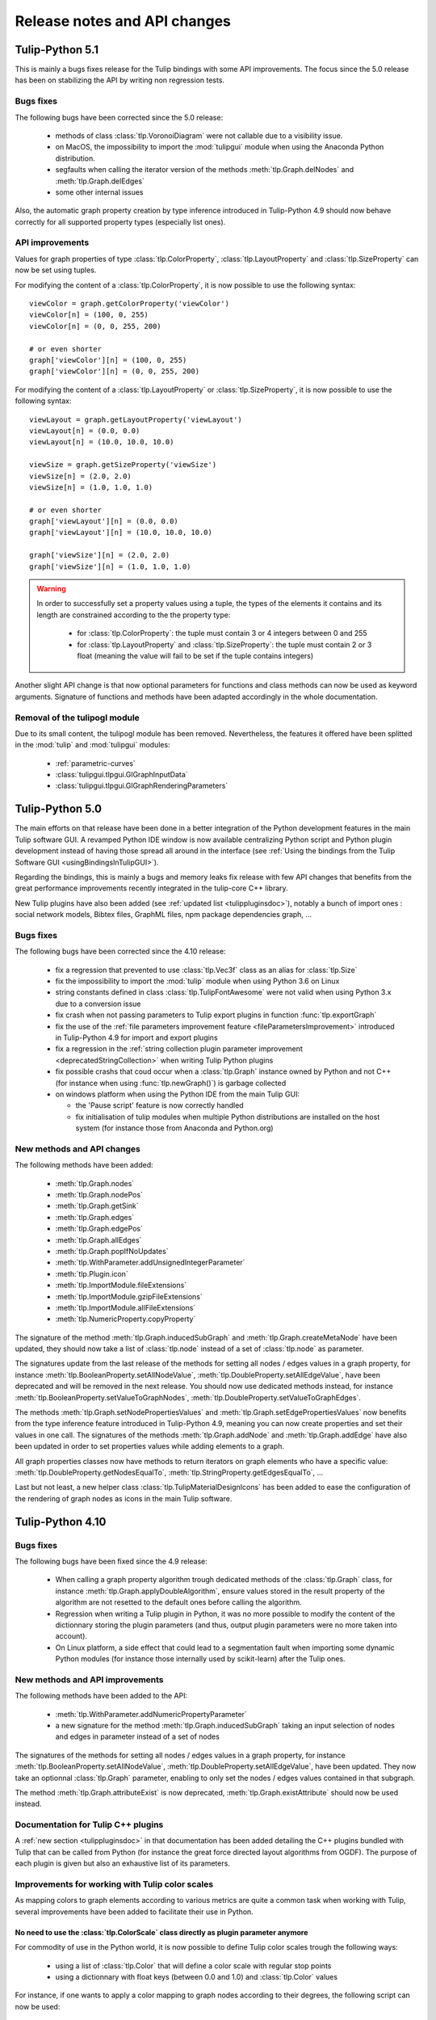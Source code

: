 .. py:currentmodule:: tulip

Release notes and API changes
=============================

Tulip-Python 5.1
-----------------

This is mainly a bugs fixes release for the Tulip bindings with some API improvements.
The focus since the 5.0 release has been on stabilizing the API by writing non regression tests.

Bugs fixes
^^^^^^^^^^

The following bugs have been corrected since the 5.0 release:

  * methods of class :class:`tlp.VoronoiDiagram` were not callable due to a visibility issue.
  * on MacOS, the impossibility to import the :mod:`tulipgui` module when using the Anaconda Python distribution.
  * segfaults when calling the iterator version of the methods :meth:`tlp.Graph.delNodes` and :meth:`tlp.Graph.delEdges`
  * some other internal issues

Also, the automatic graph property creation by type inference introduced in Tulip-Python 4.9
should now behave correctly for all supported property types (especially list ones).

API improvements
^^^^^^^^^^^^^^^^

Values for graph properties of type :class:`tlp.ColorProperty`, :class:`tlp.LayoutProperty` and
:class:`tlp.SizeProperty` can now be set using tuples.

For modifying the content of a :class:`tlp.ColorProperty`, it is now possible to use the
following syntax::

  viewColor = graph.getColorProperty('viewColor')
  viewColor[n] = (100, 0, 255)
  viewColor[n] = (0, 0, 255, 200)

  # or even shorter
  graph['viewColor'][n] = (100, 0, 255)
  graph['viewColor'][n] = (0, 0, 255, 200)

For modifying the content of a :class:`tlp.LayoutProperty` or :class:`tlp.SizeProperty`,
it is now possible to use the following syntax::

  viewLayout = graph.getLayoutProperty('viewLayout')
  viewLayout[n] = (0.0, 0.0)
  viewLayout[n] = (10.0, 10.0, 10.0)

  viewSize = graph.getSizeProperty('viewSize')
  viewSize[n] = (2.0, 2.0)
  viewSize[n] = (1.0, 1.0, 1.0)

  # or even shorter
  graph['viewLayout'][n] = (0.0, 0.0)
  graph['viewLayout'][n] = (10.0, 10.0, 10.0)

  graph['viewSize'][n] = (2.0, 2.0)
  graph['viewSize'][n] = (1.0, 1.0, 1.0)

.. warning::

  In order to successfully set a property values using a tuple, the types of the elements
  it contains and its length are constrained according to the the property type:

    * for :class:`tlp.ColorProperty`: the tuple must contain 3 or 4 integers between 0 and 255
    * for :class:`tlp.LayoutProperty` and :class:`tlp.SizeProperty`: the tuple must contain 2 or 3
      float (meaning the value will fail to be set if the tuple contains integers)

Another slight API change is that now optional parameters for functions and class methods
can now be used as keyword arguments. Signature of functions and methods have been adapted
accordingly in the whole documentation.

Removal of the tulipogl module
^^^^^^^^^^^^^^^^^^^^^^^^^^^^^^

Due to its small content, the tulipogl module has been removed. Nevertheless, the features it offered
have been splitted in the :mod:`tulip` and :mod:`tulipgui` modules:

  * :ref:`parametric-curves`
  * :class:`tulipgui.tlpgui.GlGraphInputData`
  * :class:`tulipgui.tlpgui.GlGraphRenderingParameters`

Tulip-Python 5.0
-----------------

The main efforts on that release have been done in a better integration of the Python development
features in the main Tulip software GUI. A revamped Python IDE window is now available centralizing Python
script and Python plugin development instead of having those spread all around in the interface
(see :ref:`Using the bindings from the Tulip Software GUI <usingBindingsInTulipGUI>`).

Regarding the bindings, this is mainly a bugs and memory leaks fix release with few API changes that benefits
from the great performance improvements recently integrated in the tulip-core C++ library.

New Tulip plugins have also been added (see :ref:`updated list <tulippluginsdoc>`), notably
a bunch of import ones : social network models, Bibtex files, GraphML files, npm package dependencies graph, ...

Bugs fixes
^^^^^^^^^^

The following bugs have been corrected since the 4.10 release:

  * fix a regression that prevented to use :class:`tlp.Vec3f` class as an alias for :class:`tlp.Size`

  * fix the impossibility to import the :mod:`tulip` module when using Python 3.6 on Linux

  * string constants defined in class :class:`tlp.TulipFontAwesome` were not valid when using Python 3.x
    due to a conversion issue

  * fix crash when not passing parameters to Tulip export plugins in function :func:`tlp.exportGraph`

  * fix the use of the :ref:`file parameters improvement feature <fileParametersImprovement>` introduced
    in Tulip-Python 4.9 for import and export plugins

  * fix a regression in the :ref:`string collection plugin parameter improvement <deprecatedStringCollection>`
    when writing Tulip Python plugins

  * fix possible crashs that coud occur when a :class:`tlp.Graph` instance owned by Python and not C++
    (for instance when using :func:`tlp.newGraph()`) is garbage collected

  * on windows platform when using the Python IDE from the main Tulip GUI:

    * the 'Pause script' feature is now correctly handled

    * fix initialisation of tulip modules when multiple Python distributions are installed on the
      host system (for instance those from Anaconda and Python.org)

New methods and API changes
^^^^^^^^^^^^^^^^^^^^^^^^^^^

The following methods have been added:

  * :meth:`tlp.Graph.nodes`
  * :meth:`tlp.Graph.nodePos`
  * :meth:`tlp.Graph.getSink`
  * :meth:`tlp.Graph.edges`
  * :meth:`tlp.Graph.edgePos`
  * :meth:`tlp.Graph.allEdges`
  * :meth:`tlp.Graph.popIfNoUpdates`
  * :meth:`tlp.WithParameter.addUnsignedIntegerParameter`
  * :meth:`tlp.Plugin.icon`
  * :meth:`tlp.ImportModule.fileExtensions`
  * :meth:`tlp.ImportModule.gzipFileExtensions`
  * :meth:`tlp.ImportModule.allFileExtensions`
  * :meth:`tlp.NumericProperty.copyProperty`

The signature of the method :meth:`tlp.Graph.inducedSubGraph` and :meth:`tlp.Graph.createMetaNode` have been updated,
they should now take a list of :class:`tlp.node` instead of a set of :class:`tlp.node` as parameter.

The signatures update from the last release of the methods for setting all nodes / edges values in a graph property,
for instance :meth:`tlp.BooleanProperty.setAllNodeValue`, :meth:`tlp.DoubleProperty.setAllEdgeValue`,
have been deprecated and will be removed in the next release. You should now use dedicated methods instead, for
instance :meth:`tlp.BooleanProperty.setValueToGraphNodes`, :meth:`tlp.DoubleProperty.setValueToGraphEdges`.

The methods :meth:`tlp.Graph.setNodePropertiesValues` and :meth:`tlp.Graph.setEdgePropertiesValues`
now benefits from the type inference feature introduced in Tulip-Python 4.9, meaning you can now create
properties and set their values in one call. The signatures of the methods :meth:`tlp.Graph.addNode`
and :meth:`tlp.Graph.addEdge` have also been updated in order to set properties values while adding elements
to a graph.

All graph properties classes now have methods to return iterators on graph elements who have a
specific value: :meth:`tlp.DoubleProperty.getNodesEqualTo`, :meth:`tlp.StringProperty.getEdgesEqualTo`, ...

Last but not least, a new helper class :class:`tlp.TulipMaterialDesignIcons` has been added to ease the configuration
of the rendering of graph nodes as icons in the main Tulip software.

Tulip-Python 4.10
-----------------

Bugs fixes
^^^^^^^^^^

The following bugs have been fixed since the 4.9 release:

  * When calling a graph property algorithm trough dedicated methods of the :class:`tlp.Graph` class,
    for instance :meth:`tlp.Graph.applyDoubleAlgorithm`, ensure values stored in the result property
    of the algorithm are not resetted to the default ones before calling the algorithm.

  * Regression when writing a Tulip plugin in Python, it was no more possible to modify the content of the dictionnary
    storing the plugin parameters (and thus, output plugin parameters were no more taken into account).

  * On Linux platform, a side effect that could lead to a segmentation fault when importing some dynamic
    Python modules (for instance those internally used by scikit-learn) after the Tulip ones.

New methods and API improvements
^^^^^^^^^^^^^^^^^^^^^^^^^^^^^^^^

The following methods have been added to the API:

   * :meth:`tlp.WithParameter.addNumericPropertyParameter`

   * a new signature for the method :meth:`tlp.Graph.inducedSubGraph` taking an input selection of nodes and edges
     in parameter instead of a set of nodes

The signatures of the methods for setting all nodes / edges values in a graph property,
for instance :meth:`tlp.BooleanProperty.setAllNodeValue`, :meth:`tlp.DoubleProperty.setAllEdgeValue`,
have been updated. They now take an optionnal :class:`tlp.Graph` parameter, enabling to only
set the nodes / edges values contained in that subgraph.

The method :meth:`tlp.Graph.attributeExist` is now deprecated, :meth:`tlp.Graph.existAttribute`
should now be used instead.

Documentation for Tulip C++ plugins
^^^^^^^^^^^^^^^^^^^^^^^^^^^^^^^^^^^

A :ref:`new section <tulippluginsdoc>` in that documentation has been added detailing the C++ plugins
bundled with Tulip that can be called from Python (for instance the great force directed layout algorithms
from OGDF). The purpose of each plugin is given but also an exhaustive list of its parameters.

Improvements for working with Tulip color scales
^^^^^^^^^^^^^^^^^^^^^^^^^^^^^^^^^^^^^^^^^^^^^^^^

As mapping colors to graph elements according to various metrics are quite a common task when
working with Tulip, several improvements have been added to facilitate their use in Python.

.. _colorScalesNewSyntax:

No need to use the :class:`tlp.ColorScale` class directly as plugin parameter anymore
"""""""""""""""""""""""""""""""""""""""""""""""""""""""""""""""""""""""""""""""""""""

For commodity of use in the Python world, it is now possible to define Tulip color scales
trough the following ways:

  * using a list of :class:`tlp.Color` that will define a color scale with regular stop points

  * using a dictionnary with float keys (between 0.0 and 1.0) and :class:`tlp.Color` values

For instance, if one wants to apply a color mapping to graph nodes according to their degrees,
the following script can now be used::

  # computes a double property containing the degree of each node
  degree = tlp.DoubleProperty(graph)
  graph.applyDoubleAlgorithm('Degree', degree)

  # creates a regular color scale going from blue to yellow to red
  colorScale = [tlp.Color.Blue, tlp.Color.Yellow, tlp.Color.Red]
  # a dictionnary can also be used (allow to define non regular scales)
  # colorMap = {0: tlp.Color.Blue, 0.5: tlp.Color.Yellow, 1.0: tlp.Color.Red}

  # sets the parameters for the 'Color Mapping' color algorithm
  colorMappingParams = tlp.getDefaultPluginParameters('Color Mapping', graph)
  colorMappingParams['input property'] = degree
  colorMappingParams['color scale'] = colorScale
  # colorMappingParams['color scale'] = colorMap

  # computes the color mapping
  graph.applyColorAlgorithm('Color Mapping', colorMappingParams)

Nevertheless for backward compatibilty, instances of the :class:`tlp.ColorScale` class can still be created.

Tulip predefined color scales can now be easily retrieved from Python
"""""""""""""""""""""""""""""""""""""""""""""""""""""""""""""""""""""

Tulip is bundled with a lot of predefined color scales (in particular, the great ones from `Color Brewer <http://colorbrewer2.org/>`_).
You can get a preview of them in the color scale config dialog inside the main Tulip GUI. The dialog can be displayed
trough the 'Edit -> Color scales management' main menu entry or by double clicking on the color scale parameter in the
configuration table of the 'Color Mapping' algorithm.

These color scales can now be easily retrieved from Python by using the static :class:`tulipgui.tlpgui.ColorScalesManager` class.
That class lies in the :mod:`tulipgui` module as Tulip uses Qt under the hood for managing predefined color scales.
That class also allows to register new color scales in a local persistent database for further reuse in every Python working session.

For instance, if one wants to use the '9-class OrRd' scale from `Color Brewer <http://colorbrewer2.org/>`_ in the above example,
the instruction below can now be used::

  colorMappingParams['color scale'] = tlpgui.ColorScalesManager.getColorScale('OrRd_9')


Tulip-Python 4.9
----------------

Special syntax for automatic creation of graph properties through type inference
^^^^^^^^^^^^^^^^^^^^^^^^^^^^^^^^^^^^^^^^^^^^^^^^^^^^^^^^^^^^^^^^^^^^^^^^^^^^^^^^

For convenient use, in particular when importing graph data, it is now possible to create
graph properties on the fly without prior calls to the methods dedicated to these tasks (e.g.
:meth:`tlp.Graph.getBooleanProperty`, :meth:`tlp.Graph.getIntegerProperty`, :meth:`tlp.Graph.getDoubleProperty`, ...).
It allows to save a consequent lines of code but also to work faster using the tulip Python API.

For instance, consider the following task : importing nodes data from a JSON file.
As an example, we will use the following file containing data about cars with different types : string, float and integer,
and will create one node for each car and one graph property (correctly typed) for each data field.

.. code-block:: javascript

  [
    {
      "acceleration": 12.0,
      "car": "Chevrolet Chevelle Malibu",
      "cylinders": 8,
      "displacement": 307.0,
      "horsepower": 130.0,
      "id": 0,
      "model": 70,
      "mpg": 18.0,
      "origin": "US",
      "weight": 3504.0
    },
    {
      "acceleration": 11.5,
      "car": "Buick Skylark 320",
      "cylinders": 8,
      "displacement": 350.0,
      "horsepower": 165.0,
      "id": 1,
      "model": 70,
      "mpg": 15.0,
      "origin": "US",
      "weight": 3693.0
    },
    ...
  ]

To correctly import those data into Tulip graph nodes, the sample script below is sufficient::

  cars = json.loads(open('cars.json').read())

  for car in cars:
    n = graph.addNode()
    for k, v in car.items():
      graph[k][n] = v

Before Tulip 4.9, it was necessary to create the graph properties first by calling the following methods::

  graph.getDoubleProperty('acceleration')
  graph.getStringProperty('car')
  graph.getIntegerProperty('cylinders')
  graph.getDoubleProperty('displacement')
  graph.getDoubleProperty('horsepower')
  graph.getIntegerProperty('id')
  graph.getIntegerProperty('model')
  graph.getDoubleProperty('mpg')
  graph.getStringProperty('origin')
  graph.getDoubleProperty('weight')

.. _fileParametersImprovement:

Improvements regarding the declaration and transmission of file / directory parameters for plugins
^^^^^^^^^^^^^^^^^^^^^^^^^^^^^^^^^^^^^^^^^^^^^^^^^^^^^^^^^^^^^^^^^^^^^^^^^^^^^^^^^^^^^^^^^^^^^^^^^^^

When implementing Tulip plugins in Python (see :ref:`Writing Tulip plugins in Python <tulippythonplugins>`),
it can be usefull to declare a file / directory parameter to perform
a variety of tasks during the plugin execution: reading / writing graph data to a file, logging messages to a file, ...

Prior to the 4.9 release, it was necessary to declare a file parameter in the plugin constructor the way below::

  self.addStringParameter('file::filename', 'the path to an existing file')

The "file::" prefix acts as a hint for the Tulip GUI to create a dialog in order to easily pick a file from the filesystem.

To retrieve the path of the file selected by the user, the following instruction had to be used in the plugin main method
(:meth:`tlp.ImportModule.importGraph`, :meth:`tlp.ExportModule.exportGraph`, :meth:`tlp.Algorithm.run`)::

  filename = self.dataSet['file::filename']

That way to proceed is not really intuitive so Tulip 4.9 introduces a more user friendly mechanism to work
with file / directory parameters : two new methods have been added in order to easily declare file / directory parameters
(:meth:`tlp.WithParameter.addFileParameter`, :meth:`tlp.WithParameter.addDirectoryParameter`)
and it is no more needed to explicitely write the "file::" prefix.

So the recommended way to declare a file parameter in the plugin constructor is now the one below::

  self.addFileParameter('filename', True, 'the path to an existing file')

And to get the path of the file selected by the user, you can now simply write in the plugin main method::

  filename = self.dataSet['filename']

In the same manner, when transmitting a file parameter to a plugin trough a dictionnary (see :ref:`Applying an algorithm on a graph <applyGraphAlgorithm>`),
the "file::" prefix is no more required to be written.

Nevertheless for backward compatibility, the old mechanism can still be used.

Tulip-Python 4.8.1
------------------

New methods for getting / setting graph properties values for nodes and edges added
^^^^^^^^^^^^^^^^^^^^^^^^^^^^^^^^^^^^^^^^^^^^^^^^^^^^^^^^^^^^^^^^^^^^^^^^^^^^^^^^^^^^

Convenient methods that rely on the use of a dictionnary for setting and getting
properties values for nodes and edges have been added to the :class:`tlp.Graph` class :

  * :meth:`tlp.Graph.getNodePropertiesValues` : returns a dictionnary filled with all graph properties values for a given node
  * :meth:`tlp.Graph.getEdgePropertiesValues` : returns a dictionnary filled with all graph properties values for a given edge
  * :meth:`tlp.Graph.setNodePropertiesValues` : sets multiple properties values stored in a dictionnary for a given node
  * :meth:`tlp.Graph.setEdgePropertiesValues` : sets multiple properties values stored in a dictionnary for a given edge

For instance, the sample code below sets multiple graph view properties values for each node of a graph::

  def getRandomFontAwesomeIcon():
    iconKeys = vars(tlp.TulipFontAwesome).keys()
    while 1:
      attName = random.choice(list(iconKeys))
      attr = getattr(tlp.TulipFontAwesome, attName)
      if not attName.startswith('_') and type(attr) == str:
        return attr

  def getRandomColor():
    r = int(random.random()*255)
    g = int(random.random()*255)
    b = int(random.random()*255)
    return tlp.Color(r, g, b)

  def getRandomSize(minSize, maxSize):
    return minSize + random.random() * (maxSize - minSize)

  for n in graph.getNodes():
    values = {'viewShape': tlp.NodeShape.FontAwesomeIcon,
              'viewColor' : getRandomColor(),
              'viewSize' : getRandomSize(tlp.Size(0.1), tlp.Size(1)),
              'viewIcon' : getRandomFontAwesomeIcon()}
    graph.setNodePropertiesValues(n, values)

Tulip-Python 4.8
----------------

.. _deprecatedDataSet:

Deprecation of the direct use of the :class:`tlp.DataSet` class
^^^^^^^^^^^^^^^^^^^^^^^^^^^^^^^^^^^^^^^^^^^^^^^^^^^^^^^^^^^^^^^^
Formerly, the class :class:`tlp.DataSet` was used to transmit parameters to the algorithms
that can be executed on an instance of a :class:`tlp.Graph` class (see :ref:`Applying an algorithm on a graph <applyGraphAlgorithm>`).

For commodity of use in the Python world, that class is now internally mapped to a dictionnary indexed by string keys (parameters names).
To get a dictionnary filled with default parameters for an algorithm,
you can use the :func:`tlp.getDefaultPluginParameters` function.

Nevertheless for backward compatibilty, it is still possible to create
instance of that class.

.. _deprecatedStringCollection:

Deprecation of the direct use of the :class:`tlp.StringCollection` class
^^^^^^^^^^^^^^^^^^^^^^^^^^^^^^^^^^^^^^^^^^^^^^^^^^^^^^^^^^^^^^^^^^^^^^^^^

The :class:`tlp.StringCollection` class represents a list of selectable string entries that can be used as plugin parameter.
Formerly, to select the string to transmit to a plugin, the following code has to be used::

  # get defaut parameters for the 'FM^3 (OGDF)' layout plugin
  params = tlp.getDefaultPluginParameters('FM^3 (OGDF)')
  # set 'Page Format' as 'Landscape'
  params['Page Format'].setCurrent('Landscape')

For syntactic sugar, the :class:`tlp.StringCollection` class does not need
to be instantiated anymore to transmit the string to the algorithm.
The creation of the string collection is handled internally
and you can now simply write::

  # get defaut parameters for the 'FM^3 (OGDF)' layout plugin
  params = tlp.getDefaultPluginParameters('FM^3 (OGDF)')
  # set 'Page Format' as 'Landscape'
  params['Page Format'] = 'Landscape'

If the provided string is not contained in the string collection associated
to a plugin parameter, an exception will be thrown when trying to execute the plugin
trough dedicated methods/functions.

Nevertheless for backward compatibilty, it is still possible to create
instance of that class.

